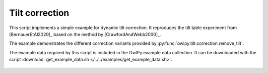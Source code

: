 Tilt correction
===============

This script implements a simple example for dynamic tilt correction. It
reproduces the tilt table experiment from [BernauerEtAl2020]_ based on the
method by [CrawfordAndWebb2000]_.

The example demonstrates the different correction variants provided by
:py:func:`owlpy.tilt.correction.remove_tilt`.

The example data required by this script is included in the OwlPy example data
collection. It can be downloaded with the script :download:`get_example_data.sh
</../../examples/get_example_data.sh>`.

.. figure :: /_static/tilt_correction_step_table.png
    :align: center
    :alt: output of tilt_correction_step_table.py

.. literalinclude :: /../../examples/tilt_correction_step_table.py
    :caption: :download:`tilt_correction_step_table.py </../../examples/tilt_correction_step_table.py>`
    :language: python


